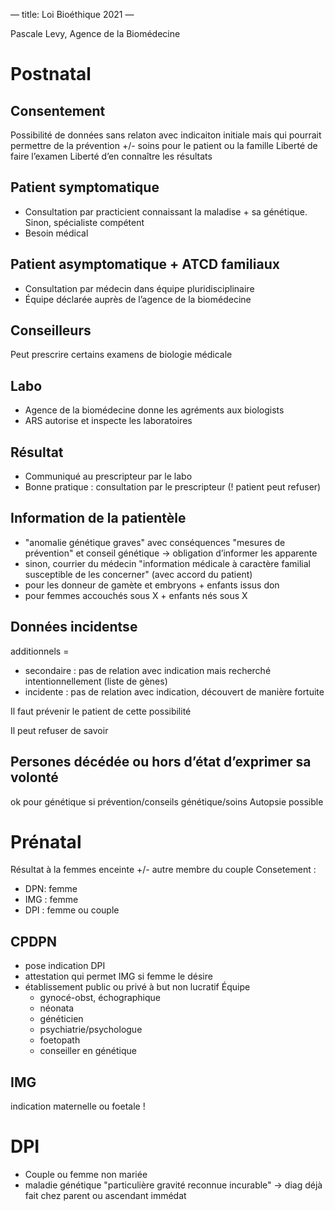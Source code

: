 ---
title: Loi Bioéthique 2021
---

Pascale Levy, Agence de la Biomédecine
* Postnatal
** Consentement
Possibilité de données sans relaton avec indicaiton initiale mais qui pourrait permettre de la prévention +/- soins pour le patient ou la famille
Liberté de faire l’examen
Liberté d’en connaître les résultats
** Patient symptomatique
- Consultation par practicient connaissant la maladise + sa génétique. Sinon, spécialiste compétent
- Besoin médical
** Patient asymptomatique + ATCD familiaux
- Consultation par médecin dans équipe pluridisciplinaire
- Équipe déclarée auprès de l’agence de la biomédecine
** Conseilleurs
Peut prescrire certains examens de biologie médicale
** Labo
- Agence de la biomédecine donne les agréments aux biologists
- ARS autorise et inspecte les laboratoires
** Résultat
- Communiqué au prescripteur par le labo
- Bonne pratique : consultation par le prescripteur (! patient peut refuser)
** Information de la patientèle
- "anomalie génétique graves" avec conséquences "mesures de prévention" et conseil génétique -> obligation d’informer les apparente
- sinon, courrier du médecin "information médicale à caractère familial susceptible de les concerner" (avec accord du patient)
- pour les donneur de gamète et embryons + enfants issus don
- pour femmes accouchés sous X + enfants nés sous X
** Données incidentse
additionnels =
- secondaire : pas de relation avec indication mais recherché intentionnellement (liste de gènes)
- incidente : pas de relation avec indication, découvert de manière fortuite
Il faut prévenir le patient de cette possibilité

Il peut refuser de savoir
** Persones décédée ou hors d’état d’exprimer sa volonté
ok pour génétique si prévention/conseils génétique/soins
Autopsie possible
* Prénatal
Résultat à la femmes enceinte +/- autre membre du couple
Consetement :
- DPN: femme
- IMG : femme
- DPI : femme ou couple
** CPDPN
- pose indication DPI
- attestation qui permet IMG si femme le désire
- établissement public ou privé à but non lucratif
  Équipe
 - gynocé-obst, échographique
 - néonata
 - généticien
 - psychiatrie/psychologue
 - foetopath
 - conseiller en génétique
** IMG
indication maternelle ou foetale !
* DPI
- Couple ou femme non mariée
- maladie génétique "particulière gravité reconnue incurable"
  -> diag déjà fait chez parent ou ascendant immédat
